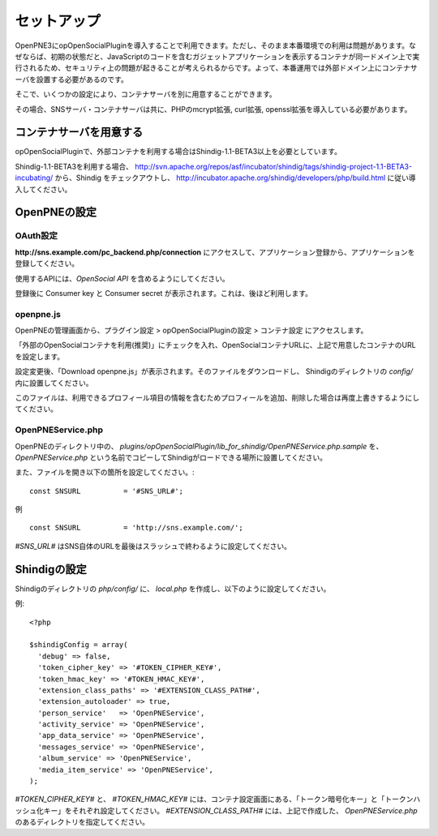 ============
セットアップ
============

OpenPNE3にopOpenSocialPluginを導入することで利用できます。ただし、そのまま本番環境での利用は問題があります。なぜならば、初期の状態だと、JavaScriptのコードを含むガジェットアプリケーションを表示するコンテナが同一ドメイン上で実行されるため、セキュリティ上の問題が起きることが考えられるからです。よって、本番運用では外部ドメイン上にコンテナサーバを設置する必要があるのです。

そこで、いくつかの設定により、コンテナサーバを別に用意することができます。

その場合、SNSサーバ・コンテナサーバは共に、PHPのmcrypt拡張, curl拡張, openssl拡張を導入している必要があります。

コンテナサーバを用意する
========================

opOpenSocialPluginで、外部コンテナを利用する場合はShindig-1.1-BETA3以上を必要としています。

Shindig-1.1-BETA3を利用する場合、 http://svn.apache.org/repos/asf/incubator/shindig/tags/shindig-project-1.1-BETA3-incubating/ から、Shindig をチェックアウトし、 http://incubator.apache.org/shindig/developers/php/build.html に従い導入してください。

OpenPNEの設定
=============

OAuth設定
---------

**http://sns.example.com/pc_backend.php/connection** にアクセスして、アプリケーション登録から、アプリケーションを登録してください。

使用するAPIには、*OpenSocial API* を含めるようにしてください。

登録後に Consumer key と Consumer secret が表示されます。これは、後ほど利用します。


openpne.js
----------

OpenPNEの管理画面から、プラグイン設定 > opOpenSocialPluginの設定 > コンテナ設定 にアクセスします。

「外部のOpenSocialコンテナを利用(推奨)」にチェックを入れ、OpenSocialコンテナURLに、上記で用意したコンテナのURLを設定します。

設定変更後、「Download openpne.js」が表示されます。そのファイルをダウンロードし、 Shindigのディレクトリの *config/* 内に設置してください。

このファイルは、利用できるプロフィール項目の情報を含むためプロフィールを追加、削除した場合は再度上書きするようにしてください。

OpenPNEService.php
------------------

OpenPNEのディレクトリ中の、 *plugins/opOpenSocialPlugin/lib_for_shindig/OpenPNEService.php.sample* を、 *OpenPNEService.php* という名前でコピーしてShindigがロードできる場所に設置してください。

また、ファイルを開き以下の箇所を設定してください。::

  const SNSURL          = '#SNS_URL#';

例 ::

  const SNSURL          = 'http://sns.example.com/';

*#SNS_URL#* はSNS自体のURLを最後はスラッシュで終わるように設定してください。


Shindigの設定
=============

Shindigのディレクトリの *php/config/* に、 *local.php* を作成し、以下のように設定してください。

例::

  <?php

  $shindigConfig = array(
    'debug' => false,
    'token_cipher_key' => '#TOKEN_CIPHER_KEY#',
    'token_hmac_key' => '#TOKEN_HMAC_KEY#',
    'extension_class_paths' => '#EXTENSION_CLASS_PATH#',
    'extension_autoloader' => true,
    'person_service'   => 'OpenPNEService',
    'activity_service' => 'OpenPNEService',
    'app_data_service' => 'OpenPNEService',
    'messages_service' => 'OpenPNEService',
    'album_service' => 'OpenPNEService',
    'media_item_service' => 'OpenPNEService',
  );

*#TOKEN_CIPHER_KEY#* と、 *#TOKEN_HMAC_KEY#* には、コンテナ設定画面にある、「トークン暗号化キー」と「トークンハッシュ化キー」をそれぞれ設定してください。 *#EXTENSION_CLASS_PATH#* には、上記で作成した、 *OpenPNEService.php* のあるディレクトリを指定してください。
